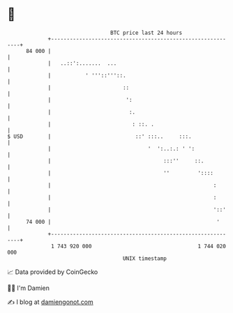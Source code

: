 * 👋

#+begin_example
                                    BTC price last 24 hours                    
                +------------------------------------------------------------+ 
         84 000 |                                                            | 
                |   ..::':.......  ...                                       | 
                |           ' '''::'''::.                                    | 
                |                       ::                                   | 
                |                        ':                                  | 
                |                         :.                                 | 
                |                          : ::. .                           | 
   $ USD        |                           ::' :::..     :::.               | 
                |                               '  ':..:.: ' ':              | 
                |                                    :::''     ::.           | 
                |                                    ''         '::::        | 
                |                                                    :       | 
                |                                                    :       | 
                |                                                    '::'    | 
         74 000 |                                                     '      | 
                +------------------------------------------------------------+ 
                 1 743 920 000                                  1 744 020 000  
                                        UNIX timestamp                         
#+end_example
📈 Data provided by CoinGecko

🧑‍💻 I'm Damien

✍️ I blog at [[https://www.damiengonot.com][damiengonot.com]]
